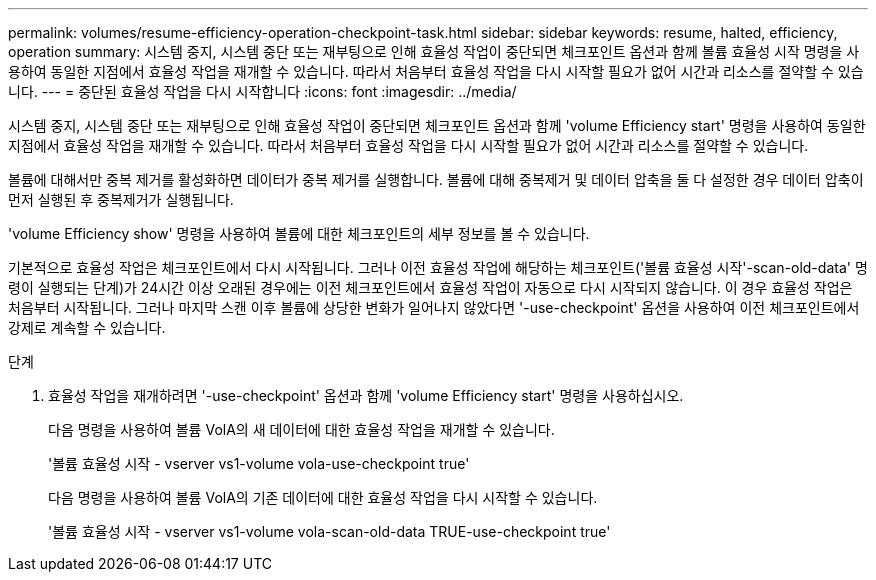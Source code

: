 ---
permalink: volumes/resume-efficiency-operation-checkpoint-task.html 
sidebar: sidebar 
keywords: resume, halted, efficiency, operation 
summary: 시스템 중지, 시스템 중단 또는 재부팅으로 인해 효율성 작업이 중단되면 체크포인트 옵션과 함께 볼륨 효율성 시작 명령을 사용하여 동일한 지점에서 효율성 작업을 재개할 수 있습니다. 따라서 처음부터 효율성 작업을 다시 시작할 필요가 없어 시간과 리소스를 절약할 수 있습니다. 
---
= 중단된 효율성 작업을 다시 시작합니다
:icons: font
:imagesdir: ../media/


[role="lead"]
시스템 중지, 시스템 중단 또는 재부팅으로 인해 효율성 작업이 중단되면 체크포인트 옵션과 함께 'volume Efficiency start' 명령을 사용하여 동일한 지점에서 효율성 작업을 재개할 수 있습니다. 따라서 처음부터 효율성 작업을 다시 시작할 필요가 없어 시간과 리소스를 절약할 수 있습니다.

볼륨에 대해서만 중복 제거를 활성화하면 데이터가 중복 제거를 실행합니다. 볼륨에 대해 중복제거 및 데이터 압축을 둘 다 설정한 경우 데이터 압축이 먼저 실행된 후 중복제거가 실행됩니다.

'volume Efficiency show' 명령을 사용하여 볼륨에 대한 체크포인트의 세부 정보를 볼 수 있습니다.

기본적으로 효율성 작업은 체크포인트에서 다시 시작됩니다. 그러나 이전 효율성 작업에 해당하는 체크포인트('볼륨 효율성 시작'-scan-old-data' 명령이 실행되는 단계)가 24시간 이상 오래된 경우에는 이전 체크포인트에서 효율성 작업이 자동으로 다시 시작되지 않습니다. 이 경우 효율성 작업은 처음부터 시작됩니다. 그러나 마지막 스캔 이후 볼륨에 상당한 변화가 일어나지 않았다면 '-use-checkpoint' 옵션을 사용하여 이전 체크포인트에서 강제로 계속할 수 있습니다.

.단계
. 효율성 작업을 재개하려면 '-use-checkpoint' 옵션과 함께 'volume Efficiency start' 명령을 사용하십시오.
+
다음 명령을 사용하여 볼륨 VolA의 새 데이터에 대한 효율성 작업을 재개할 수 있습니다.

+
'볼륨 효율성 시작 - vserver vs1-volume vola-use-checkpoint true'

+
다음 명령을 사용하여 볼륨 VolA의 기존 데이터에 대한 효율성 작업을 다시 시작할 수 있습니다.

+
'볼륨 효율성 시작 - vserver vs1-volume vola-scan-old-data TRUE-use-checkpoint true'


